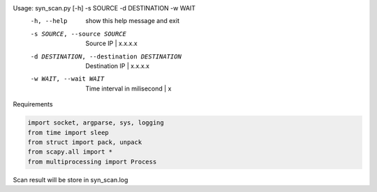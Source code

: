 Usage: syn_scan.py [-h] -s SOURCE -d DESTINATION -w WAIT
  -h, --help            show this help message and exit
  -s SOURCE, --source SOURCE
                        Source IP | x.x.x.x
  -d DESTINATION, --destination DESTINATION
                        Destination IP | x.x.x.x
  -w WAIT, --wait WAIT  Time interval in milisecond | x

Requirements

.. code-block:: python

    import socket, argparse, sys, logging
    from time import sleep
    from struct import pack, unpack
    from scapy.all import *
    from multiprocessing import Process
    
Scan result will be store in syn_scan.log